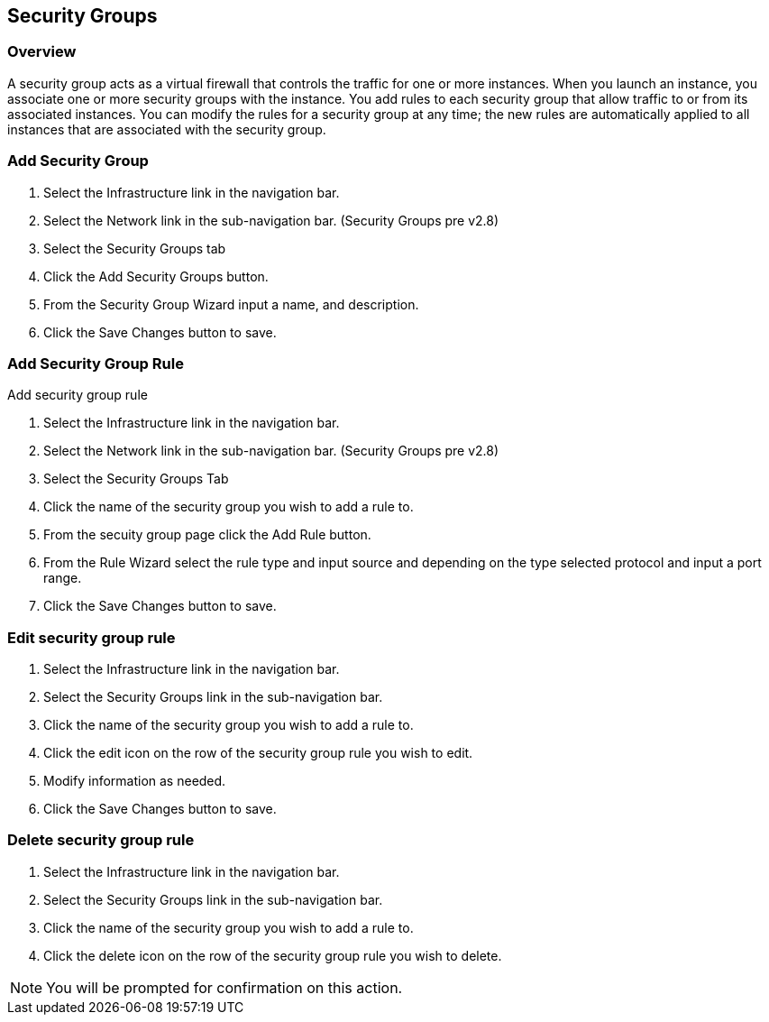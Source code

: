 [[security_groups]]

== Security Groups

=== Overview

A security group acts as a virtual firewall that controls the traffic for one or more instances. When you launch an instance, you associate one or more security groups with the instance. You add rules to each security group that allow traffic to or from its associated instances. You can modify the rules for a security group at any time; the new rules are automatically applied to all instances that are associated with the security group.

=== Add Security Group

. Select the Infrastructure link in the navigation bar.
. Select the Network link in the sub-navigation bar. (Security Groups pre v2.8)
. Select the Security Groups tab
. Click the Add Security Groups button.
. From the Security Group Wizard input a name, and description.
. Click the Save Changes button to save.

=== Add Security Group Rule

Add security group rule

. Select the Infrastructure link in the navigation bar.
. Select the Network link in the sub-navigation bar. (Security Groups pre v2.8)
. Select the Security Groups Tab
. Click the name of the security group you wish to add a rule to.
. From the secuity group page click the Add Rule button.
. From the Rule Wizard select the rule type and input source and depending on the type selected protocol and input a port range.
. Click the Save Changes button to save.

=== Edit security group rule

. Select the Infrastructure link in the navigation bar.
. Select the Security Groups link in the sub-navigation bar.
. Click the name of the security group you wish to add a rule to.
. Click the edit icon on the row of the security group rule you wish to edit.
. Modify information as needed.
. Click the Save Changes button to save.

=== Delete security group rule

. Select the Infrastructure link in the navigation bar.
. Select the Security Groups link in the sub-navigation bar.
. Click the name of the security group you wish to add a rule to.
. Click the delete icon on the row of the security group rule you wish to delete.

NOTE: You will be prompted for confirmation on this action.
